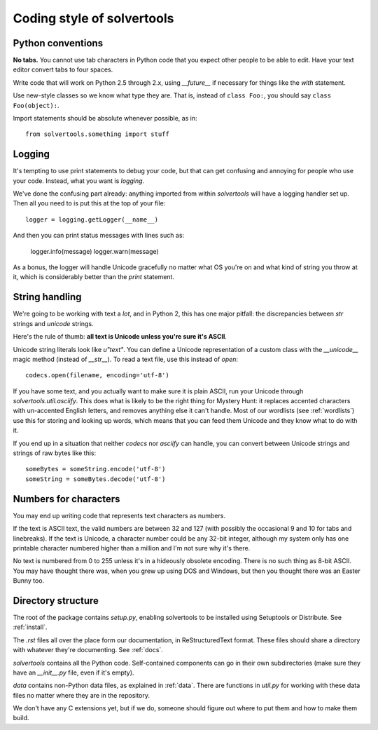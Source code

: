 .. _coding:

Coding style of solvertools
===========================

Python conventions
------------------
**No tabs.** You cannot use tab characters in Python code that you expect other
people to be able to edit. Have your text editor convert tabs to four spaces.

Write code that will work on Python 2.5 through 2.x, using `__future__` if
necessary for things like the `with` statement.

Use new-style classes so we know what type they are. That is, instead of
``class Foo:``, you should say ``class Foo(object):``.

Import statements should be absolute whenever possible, as in::

  from solvertools.something import stuff

Logging
-------
It's tempting to use print statements to debug your code, but that can get
confusing and annoying for people who use your code. Instead, what you want is
`logging`.

We've done the confusing part already: anything imported from within
`solvertools` will have a logging handler set up. Then all you need to is put
this at the top of your file::
    
    logger = logging.getLogger(__name__)

And then you can print status messages with lines such as:

    logger.info(message)
    logger.warn(message)

As a bonus, the logger will handle Unicode gracefully no matter what OS you're
on and what kind of string you throw at it, which is considerably better than
the `print` statement.

String handling
---------------
We're going to be working with text a *lot*, and in Python 2, this has one
major pitfall: the discrepancies between `str` strings and `unicode` strings.

Here's the rule of thumb: **all text is Unicode unless you're sure it's ASCII**.

Unicode string literals look like `u"text"`. You can define a Unicode
representation of a custom class with the `__unicode__` magic method (instead
of `__str__`). To read a text file, use this instead of `open`::

    codecs.open(filename, encoding='utf-8')

If you have some text, and you actually want to make sure it is plain ASCII,
run your Unicode through `solvertools.util.asciify`. This does what is likely
to be the right thing for Mystery Hunt: it replaces accented characters with
un-accented English letters, and removes anything else it can't handle. Most of
our wordlists (see :ref:`wordlists`) use this for storing and looking up words,
which means that you can feed them Unicode and they know what to do with it.

If you end up in a situation that neither `codecs` nor `asciify` can handle,
you can convert between Unicode strings and strings of raw bytes like this::

    someBytes = someString.encode('utf-8')
    someString = someBytes.decode('utf-8')

Numbers for characters
----------------------
You may end up writing code that represents text characters as numbers.

If the text is ASCII text, the valid numbers are between 32 and 127 (with
possibly the occasional 9 and 10 for tabs and linebreaks). If the text is
Unicode, a character number could be any 32-bit integer, although my system
only has one printable character numbered higher than a million and I'm not
sure why it's there.

No text is numbered from 0 to 255 unless it's in a hideously obsolete encoding.
There is no such thing as 8-bit ASCII. You may have thought there was, when you
grew up using DOS and Windows, but then you thought there was an Easter Bunny
too.

Directory structure
-------------------

The root of the package contains `setup.py`, enabling solvertools to be
installed using Setuptools or Distribute. See :ref:`install`.

The `.rst` files all over the place form our documentation, in ReStructuredText
format. These files should share a directory with whatever they're documenting. See :ref:`docs`.

`solvertools` contains all the Python code. Self-contained components can go in
their own subdirectories (make sure they have an `__init__.py` file, even if
it's empty).

`data` contains non-Python data files, as explained in :ref:`data`. There are
functions in `util.py` for working with these data files no matter where they
are in the repository.

We don't have any C extensions yet, but if we do, someone should figure out
where to put them and how to make them build.
